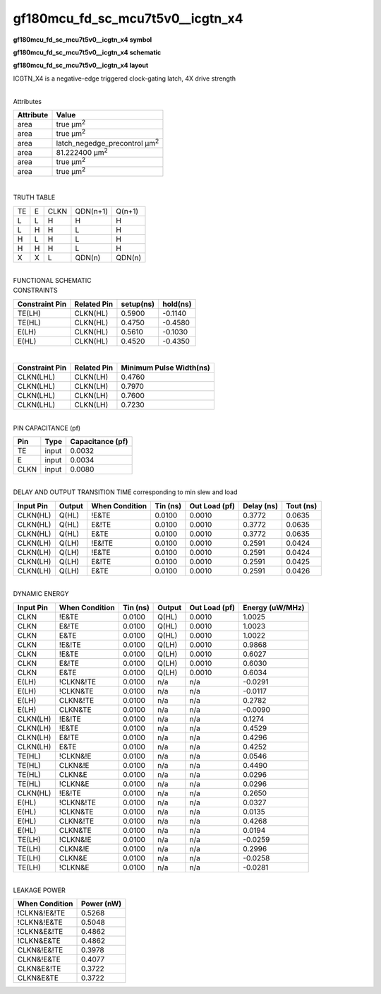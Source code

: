 =======================================
gf180mcu_fd_sc_mcu7t5v0__icgtn_x4
=======================================

**gf180mcu_fd_sc_mcu7t5v0__icgtn_x4 symbol**

.. image:: gf180mcu_fd_sc_mcu7t5v0__icgtn_4.symbol.png
    :height: 250px
    :width: 400 px
    :align: center
    :alt: gf180mcu_fd_sc_mcu7t5v0__icgtn_x4 symbol

**gf180mcu_fd_sc_mcu7t5v0__icgtn_x4 schematic**

.. image:: gf180mcu_fd_sc_mcu7t5v0__icgtn_4.schematic.png
    :height: 300px
    :width: 500 px
    :align: center
    :alt: gf180mcu_fd_sc_mcu7t5v0__icgtn_x4 schematic

**gf180mcu_fd_sc_mcu7t5v0__icgtn_x4 layout**

.. image:: gf180mcu_fd_sc_mcu7t5v0__icgtn_4.layout.png
    :height: 400px
    :width: 700 px
    :align: center
    :alt: gf180mcu_fd_sc_mcu7t5v0__icgtn_x4 layout



ICGTN_X4 is a negative-edge triggered clock-gating latch, 4X drive strength

|
| Attributes

============= =====================================
**Attribute** **Value**
area          true µm\ :sup:`2`
area          true µm\ :sup:`2`
area          latch_negedge_precontrol µm\ :sup:`2`
area          81.222400 µm\ :sup:`2`
area          true µm\ :sup:`2`
area          true µm\ :sup:`2`
============= =====================================

|

TRUTH TABLE

== = ==== ======== ======
TE E CLKN QDN(n+1) Q(n+1)
L  L H    H        H
L  H H    L        H
H  L H    L        H
H  H H    L        H
X  X L    QDN(n)   QDN(n)
== = ==== ======== ======

|
| FUNCTIONAL SCHEMATIC

.. image:: gf180mcu_fd_sc_mcu7t5v0__icgtn_4.png

| CONSTRAINTS

================== =============== ============= ============
**Constraint Pin** **Related Pin** **setup(ns)** **hold(ns)**
TE(LH)             CLKN(HL)        0.5900        -0.1140
TE(HL)             CLKN(HL)        0.4750        -0.4580
E(LH)              CLKN(HL)        0.5610        -0.1030
E(HL)              CLKN(HL)        0.4520        -0.4350
================== =============== ============= ============

|

================== =============== ===========================
**Constraint Pin** **Related Pin** **Minimum Pulse Width(ns)**
CLKN(LHL)          CLKN(LH)        0.4760
CLKN(LHL)          CLKN(LH)        0.7970
CLKN(LHL)          CLKN(LH)        0.7600
CLKN(LHL)          CLKN(LH)        0.7230
================== =============== ===========================

|
| PIN CAPACITANCE (pf)

======= ======== ====================
**Pin** **Type** **Capacitance (pf)**
TE      input    0.0032
E       input    0.0034
CLKN    input    0.0080
======= ======== ====================

|
| DELAY AND OUTPUT TRANSITION TIME corresponding to min slew and load

+---------------+------------+--------------------+--------------+-------------------+----------------+---------------+
| **Input Pin** | **Output** | **When Condition** | **Tin (ns)** | **Out Load (pf)** | **Delay (ns)** | **Tout (ns)** |
+---------------+------------+--------------------+--------------+-------------------+----------------+---------------+
| CLKN(HL)      | Q(HL)      | !E&TE              | 0.0100       | 0.0010            | 0.3772         | 0.0635        |
+---------------+------------+--------------------+--------------+-------------------+----------------+---------------+
| CLKN(HL)      | Q(HL)      | E&!TE              | 0.0100       | 0.0010            | 0.3772         | 0.0635        |
+---------------+------------+--------------------+--------------+-------------------+----------------+---------------+
| CLKN(HL)      | Q(HL)      | E&TE               | 0.0100       | 0.0010            | 0.3772         | 0.0635        |
+---------------+------------+--------------------+--------------+-------------------+----------------+---------------+
| CLKN(LH)      | Q(LH)      | !E&!TE             | 0.0100       | 0.0010            | 0.2591         | 0.0424        |
+---------------+------------+--------------------+--------------+-------------------+----------------+---------------+
| CLKN(LH)      | Q(LH)      | !E&TE              | 0.0100       | 0.0010            | 0.2591         | 0.0424        |
+---------------+------------+--------------------+--------------+-------------------+----------------+---------------+
| CLKN(LH)      | Q(LH)      | E&!TE              | 0.0100       | 0.0010            | 0.2591         | 0.0425        |
+---------------+------------+--------------------+--------------+-------------------+----------------+---------------+
| CLKN(LH)      | Q(LH)      | E&TE               | 0.0100       | 0.0010            | 0.2591         | 0.0426        |
+---------------+------------+--------------------+--------------+-------------------+----------------+---------------+

|
| DYNAMIC ENERGY

+---------------+--------------------+--------------+------------+-------------------+---------------------+
| **Input Pin** | **When Condition** | **Tin (ns)** | **Output** | **Out Load (pf)** | **Energy (uW/MHz)** |
+---------------+--------------------+--------------+------------+-------------------+---------------------+
| CLKN          | !E&TE              | 0.0100       | Q(HL)      | 0.0010            | 1.0025              |
+---------------+--------------------+--------------+------------+-------------------+---------------------+
| CLKN          | E&!TE              | 0.0100       | Q(HL)      | 0.0010            | 1.0023              |
+---------------+--------------------+--------------+------------+-------------------+---------------------+
| CLKN          | E&TE               | 0.0100       | Q(HL)      | 0.0010            | 1.0022              |
+---------------+--------------------+--------------+------------+-------------------+---------------------+
| CLKN          | !E&!TE             | 0.0100       | Q(LH)      | 0.0010            | 0.9868              |
+---------------+--------------------+--------------+------------+-------------------+---------------------+
| CLKN          | !E&TE              | 0.0100       | Q(LH)      | 0.0010            | 0.6027              |
+---------------+--------------------+--------------+------------+-------------------+---------------------+
| CLKN          | E&!TE              | 0.0100       | Q(LH)      | 0.0010            | 0.6030              |
+---------------+--------------------+--------------+------------+-------------------+---------------------+
| CLKN          | E&TE               | 0.0100       | Q(LH)      | 0.0010            | 0.6034              |
+---------------+--------------------+--------------+------------+-------------------+---------------------+
| E(LH)         | !CLKN&!TE          | 0.0100       | n/a        | n/a               | -0.0291             |
+---------------+--------------------+--------------+------------+-------------------+---------------------+
| E(LH)         | !CLKN&TE           | 0.0100       | n/a        | n/a               | -0.0117             |
+---------------+--------------------+--------------+------------+-------------------+---------------------+
| E(LH)         | CLKN&!TE           | 0.0100       | n/a        | n/a               | 0.2782              |
+---------------+--------------------+--------------+------------+-------------------+---------------------+
| E(LH)         | CLKN&TE            | 0.0100       | n/a        | n/a               | -0.0090             |
+---------------+--------------------+--------------+------------+-------------------+---------------------+
| CLKN(LH)      | !E&!TE             | 0.0100       | n/a        | n/a               | 0.1274              |
+---------------+--------------------+--------------+------------+-------------------+---------------------+
| CLKN(LH)      | !E&TE              | 0.0100       | n/a        | n/a               | 0.4529              |
+---------------+--------------------+--------------+------------+-------------------+---------------------+
| CLKN(LH)      | E&!TE              | 0.0100       | n/a        | n/a               | 0.4296              |
+---------------+--------------------+--------------+------------+-------------------+---------------------+
| CLKN(LH)      | E&TE               | 0.0100       | n/a        | n/a               | 0.4252              |
+---------------+--------------------+--------------+------------+-------------------+---------------------+
| TE(HL)        | !CLKN&!E           | 0.0100       | n/a        | n/a               | 0.0546              |
+---------------+--------------------+--------------+------------+-------------------+---------------------+
| TE(HL)        | CLKN&!E            | 0.0100       | n/a        | n/a               | 0.4490              |
+---------------+--------------------+--------------+------------+-------------------+---------------------+
| TE(HL)        | CLKN&E             | 0.0100       | n/a        | n/a               | 0.0296              |
+---------------+--------------------+--------------+------------+-------------------+---------------------+
| TE(HL)        | !CLKN&E            | 0.0100       | n/a        | n/a               | 0.0296              |
+---------------+--------------------+--------------+------------+-------------------+---------------------+
| CLKN(HL)      | !E&!TE             | 0.0100       | n/a        | n/a               | 0.2650              |
+---------------+--------------------+--------------+------------+-------------------+---------------------+
| E(HL)         | !CLKN&!TE          | 0.0100       | n/a        | n/a               | 0.0327              |
+---------------+--------------------+--------------+------------+-------------------+---------------------+
| E(HL)         | !CLKN&TE           | 0.0100       | n/a        | n/a               | 0.0135              |
+---------------+--------------------+--------------+------------+-------------------+---------------------+
| E(HL)         | CLKN&!TE           | 0.0100       | n/a        | n/a               | 0.4268              |
+---------------+--------------------+--------------+------------+-------------------+---------------------+
| E(HL)         | CLKN&TE            | 0.0100       | n/a        | n/a               | 0.0194              |
+---------------+--------------------+--------------+------------+-------------------+---------------------+
| TE(LH)        | !CLKN&!E           | 0.0100       | n/a        | n/a               | -0.0259             |
+---------------+--------------------+--------------+------------+-------------------+---------------------+
| TE(LH)        | CLKN&!E            | 0.0100       | n/a        | n/a               | 0.2996              |
+---------------+--------------------+--------------+------------+-------------------+---------------------+
| TE(LH)        | CLKN&E             | 0.0100       | n/a        | n/a               | -0.0258             |
+---------------+--------------------+--------------+------------+-------------------+---------------------+
| TE(LH)        | !CLKN&E            | 0.0100       | n/a        | n/a               | -0.0281             |
+---------------+--------------------+--------------+------------+-------------------+---------------------+

|
| LEAKAGE POWER

================== ==============
**When Condition** **Power (nW)**
!CLKN&!E&!TE       0.5268
!CLKN&!E&TE        0.5048
!CLKN&E&!TE        0.4862
!CLKN&E&TE         0.4862
CLKN&!E&!TE        0.3978
CLKN&!E&TE         0.4077
CLKN&E&!TE         0.3722
CLKN&E&TE          0.3722
================== ==============

